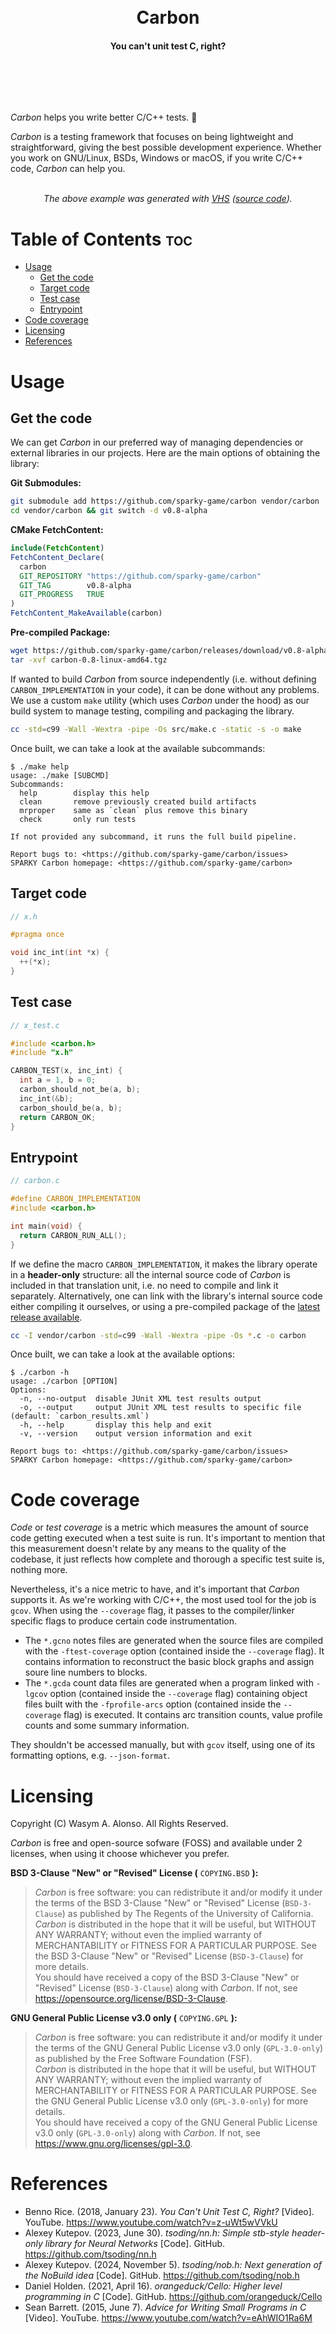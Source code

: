#+AUTHOR: Wasym A. Alonso

# Logo & Title
#+begin_html
<h1 align="center">
<img src="../assets/logo.png" alt="Carbon Logo">
<br/>
Carbon
</h1>
#+end_html

# Subtitle
#+begin_html
<h4 align="center">
You can't unit test C, right?
</h4>
#+end_html

# Repository marketing badges
#+begin_html
<p align="center">
<a href="https://ko-fi.com/iwas_coder">
<img src="https://cdn.prod.website-files.com/5c14e387dab576fe667689cf/670f5a01d7e459533e0905fd_support_me_on_kofi_badge_red.png" alt="Ko-fi" height=60>
</a>
<br/>
<a href="https://www.buymeacoffee.com/iwas.coder">
<img src="https://cdn.buymeacoffee.com/buttons/default-yellow.png" alt="Buy Me A Coffee" height=41>
</a>
</p>
#+end_html

# Repository info badges
#+begin_html
<p align="center">
<img src="https://img.shields.io/github/license/sparky-game/carbon?color=blue" alt="License">
<img src="https://img.shields.io/badge/C-99-blue" alt="C Standard">
<img src="https://img.shields.io/github/repo-size/sparky-game/carbon?color=blue" alt="Size">
<img src="https://img.shields.io/github/v/tag/sparky-game/carbon?color=blue" alt="Release">
<img src="https://img.shields.io/badge/speed-%F0%9F%94%A5blazing-blue" alt="Blazing Speed">
<br/>
<img src="https://www.bestpractices.dev/projects/9605/badge" alt="OpenSSF Best Practices">
<img src="https://api.scorecard.dev/projects/github.com/sparky-game/carbon/badge" alt="OpenSSF Scorecard">
<br/>
<img src="https://img.shields.io/badge/Hi-mom!-ff69b4">
<img src="https://img.shields.io/badge/Привет-Мир!-ff69b4">
</p>
#+end_html

# Repository CI badges
#+begin_html
<p align="center">
<img src="https://github.com/sparky-game/carbon/actions/workflows/test.yaml/badge.svg" alt="CI Test">
<img src="https://github.com/sparky-game/carbon/actions/workflows/security.yaml/badge.svg" alt="Security Analysis">
</p>
#+end_html

/Carbon/ helps you write better C/C++ tests. 🙂

/Carbon/ is a testing framework that focuses on being lightweight and straightforward, giving the best possible development experience. Whether you work on GNU/Linux, BSDs, Windows or macOS, if you write C/C++ code, /Carbon/ can help you.

#+begin_html
<p align="center">
<img src="../assets/run-tests-demo.gif" alt="Demo Carbon running tests" width=600>
<br/>
<i>The above example was generated with <a href="https://github.com/charmbracelet/vhs">VHS</a> (<a href="../assets/run-tests-demo.exs">source code</a>).</i>
</p>
#+end_html

* Table of Contents :toc:
- [[#usage][Usage]]
  - [[#get-the-code][Get the code]]
  - [[#target-code][Target code]]
  - [[#test-case][Test case]]
  - [[#entrypoint][Entrypoint]]
- [[#code-coverage][Code coverage]]
- [[#licensing][Licensing]]
- [[#references][References]]

* Usage

** Get the code

We can get /Carbon/ in our preferred way of managing dependencies or external libraries in our projects. Here are the main options of obtaining the library:

*Git Submodules:*
#+begin_src sh
git submodule add https://github.com/sparky-game/carbon vendor/carbon
cd vendor/carbon && git switch -d v0.8-alpha
#+end_src

*CMake FetchContent:*
#+begin_src cmake
include(FetchContent)
FetchContent_Declare(
  carbon
  GIT_REPOSITORY "https://github.com/sparky-game/carbon"
  GIT_TAG        v0.8-alpha
  GIT_PROGRESS   TRUE
)
FetchContent_MakeAvailable(carbon)
#+end_src

*Pre-compiled Package:*
#+begin_src sh
wget https://github.com/sparky-game/carbon/releases/download/v0.8-alpha/carbon-0.8-linux-amd64.tgz
tar -xvf carbon-0.8-linux-amd64.tgz
#+end_src

If wanted to build /Carbon/ from source independently (i.e. without defining ~CARBON_IMPLEMENTATION~ in your code), it can be done without any problems. We use a custom ~make~ utility (which uses /Carbon/ under the hood) as our build system to manage testing, compiling and packaging the library.

#+begin_src sh
cc -std=c99 -Wall -Wextra -pipe -Os src/make.c -static -s -o make
#+end_src

Once built, we can take a look at the available subcommands:

#+begin_example
$ ./make help
usage: ./make [SUBCMD]
Subcommands:
  help        display this help
  clean       remove previously created build artifacts
  mrproper    same as `clean` plus remove this binary
  check       only run tests

If not provided any subcommand, it runs the full build pipeline.

Report bugs to: <https://github.com/sparky-game/carbon/issues>
SPARKY Carbon homepage: <https://github.com/sparky-game/carbon>
#+end_example

** Target code

#+begin_src c
// x.h

#pragma once

void inc_int(int *x) {
  ++(*x);
}
#+end_src

** Test case

#+begin_src c
// x_test.c

#include <carbon.h>
#include "x.h"

CARBON_TEST(x, inc_int) {
  int a = 1, b = 0;
  carbon_should_not_be(a, b);
  inc_int(&b);
  carbon_should_be(a, b);
  return CARBON_OK;
}
#+end_src

** Entrypoint

#+begin_src c
// carbon.c

#define CARBON_IMPLEMENTATION
#include <carbon.h>

int main(void) {
  return CARBON_RUN_ALL();
}
#+end_src

If we define the macro ~CARBON_IMPLEMENTATION~, it makes the library operate in a *header-only* structure: all the internal source code of /Carbon/ is included in that translation unit, i.e. no need to compile and link it separately. Alternatively, one can link with the library's internal source code either compiling it ourselves, or using a pre-compiled package of the [[https://github.com/sparky-game/carbon/releases/latest][latest release available]].

#+begin_src sh
cc -I vendor/carbon -std=c99 -Wall -Wextra -pipe -Os *.c -o carbon
#+end_src

Once built, we can take a look at the available options:

#+begin_example
$ ./carbon -h
usage: ./carbon [OPTION]
Options:
  -n, --no-output  disable JUnit XML test results output
  -o, --output     output JUnit XML test results to specific file (default: `carbon_results.xml`)
  -h, --help       display this help and exit
  -v, --version    output version information and exit

Report bugs to: <https://github.com/sparky-game/carbon/issues>
SPARKY Carbon homepage: <https://github.com/sparky-game/carbon>
#+end_example

* Code coverage

/Code/ or /test coverage/ is a metric which measures the amount of source code getting executed when a test suite is run. It's important to mention that this measurement doesn't relate by any means to the quality of the codebase, it just reflects how complete and thorough a specific test suite is, nothing more.

Nevertheless, it's a nice metric to have, and it's important that /Carbon/ supports it. As we're working with C/C++, the most used tool for the job is ~gcov~. When using the ~--coverage~ flag, it passes to the compiler/linker specific flags to produce certain code instrumentation.

- The ~*.gcno~ notes files are generated when the source files are compiled with the ~-ftest-coverage~ option (contained inside the ~--coverage~ flag). It contains information to reconstruct the basic block graphs and assign soure line numbers to blocks.
- The ~*.gcda~ count data files are generated when a program linked with ~-lgcov~ option (contained inside the ~--coverage~ flag) containing object files built with the ~-fprofile-arcs~ option (contained inside the ~--coverage~ flag) is executed. It contains arc transition counts, value profile counts and some summary information.

They shouldn't be accessed manually, but with ~gcov~ itself, using one of its formatting options, e.g. ~--json-format~.

* Licensing

Copyright (C) Wasym A. Alonso. All Rights Reserved.

/Carbon/ is free and open-source sofware (FOSS) and available under 2 licenses, when using it choose whichever you prefer.

*BSD 3-Clause "New" or "Revised" License (* ~COPYING.BSD~ *):*

#+begin_quote
/Carbon/ is free software: you can redistribute it and/or modify it under the terms of the BSD 3-Clause "New" or "Revised" License (~BSD-3-Clause~) as published by The Regents of the University of California. @@html:<br>@@
/Carbon/ is distributed in the hope that it will be useful, but WITHOUT ANY WARRANTY; without even the implied warranty of MERCHANTABILITY or FITNESS FOR A PARTICULAR PURPOSE. See the BSD 3-Clause "New" or "Revised" License (~BSD-3-Clause~) for more details. @@html:<br>@@
You should have received a copy of the BSD 3-Clause "New" or "Revised" License (~BSD-3-Clause~) along with /Carbon/. If not, see <https://opensource.org/license/BSD-3-Clause>.
#+end_quote

*GNU General Public License v3.0 only (* ~COPYING.GPL~ *):*

#+begin_quote
/Carbon/ is free software: you can redistribute it and/or modify it under the terms of the GNU General Public License v3.0 only (~GPL-3.0-only~) as published by the Free Software Foundation (FSF). @@html:<br>@@
/Carbon/ is distributed in the hope that it will be useful, but WITHOUT ANY WARRANTY; without even the implied warranty of MERCHANTABILITY or FITNESS FOR A PARTICULAR PURPOSE. See the GNU General Public License v3.0 only (~GPL-3.0-only~) for more details. @@html:<br>@@
You should have received a copy of the GNU General Public License v3.0 only (~GPL-3.0-only~) along with /Carbon/. If not, see <https://www.gnu.org/licenses/gpl-3.0>.
#+end_quote

* References

- Benno Rice. (2018, January 23). /You Can't Unit Test C, Right?/ [Video]. YouTube. <https://www.youtube.com/watch?v=z-uWt5wVVkU>
- Alexey Kutepov. (2023, June 30). /tsoding/nn.h: Simple stb-style header-only library for Neural Networks/ [Code]. GitHub. <https://github.com/tsoding/nn.h>
- Alexey Kutepov. (2024, November 5). /tsoding/nob.h: Next generation of the NoBuild idea/ [Code]. GitHub. <https://github.com/tsoding/nob.h>
- Daniel Holden. (2021, April 16). /orangeduck/Cello: Higher level programming in C/ [Code]. GitHub. <https://github.com/orangeduck/Cello>
- Sean Barrett. (2015, June 7). /Advice for Writing Small Programs in C/ [Video]. YouTube. <https://www.youtube.com/watch?v=eAhWIO1Ra6M>
